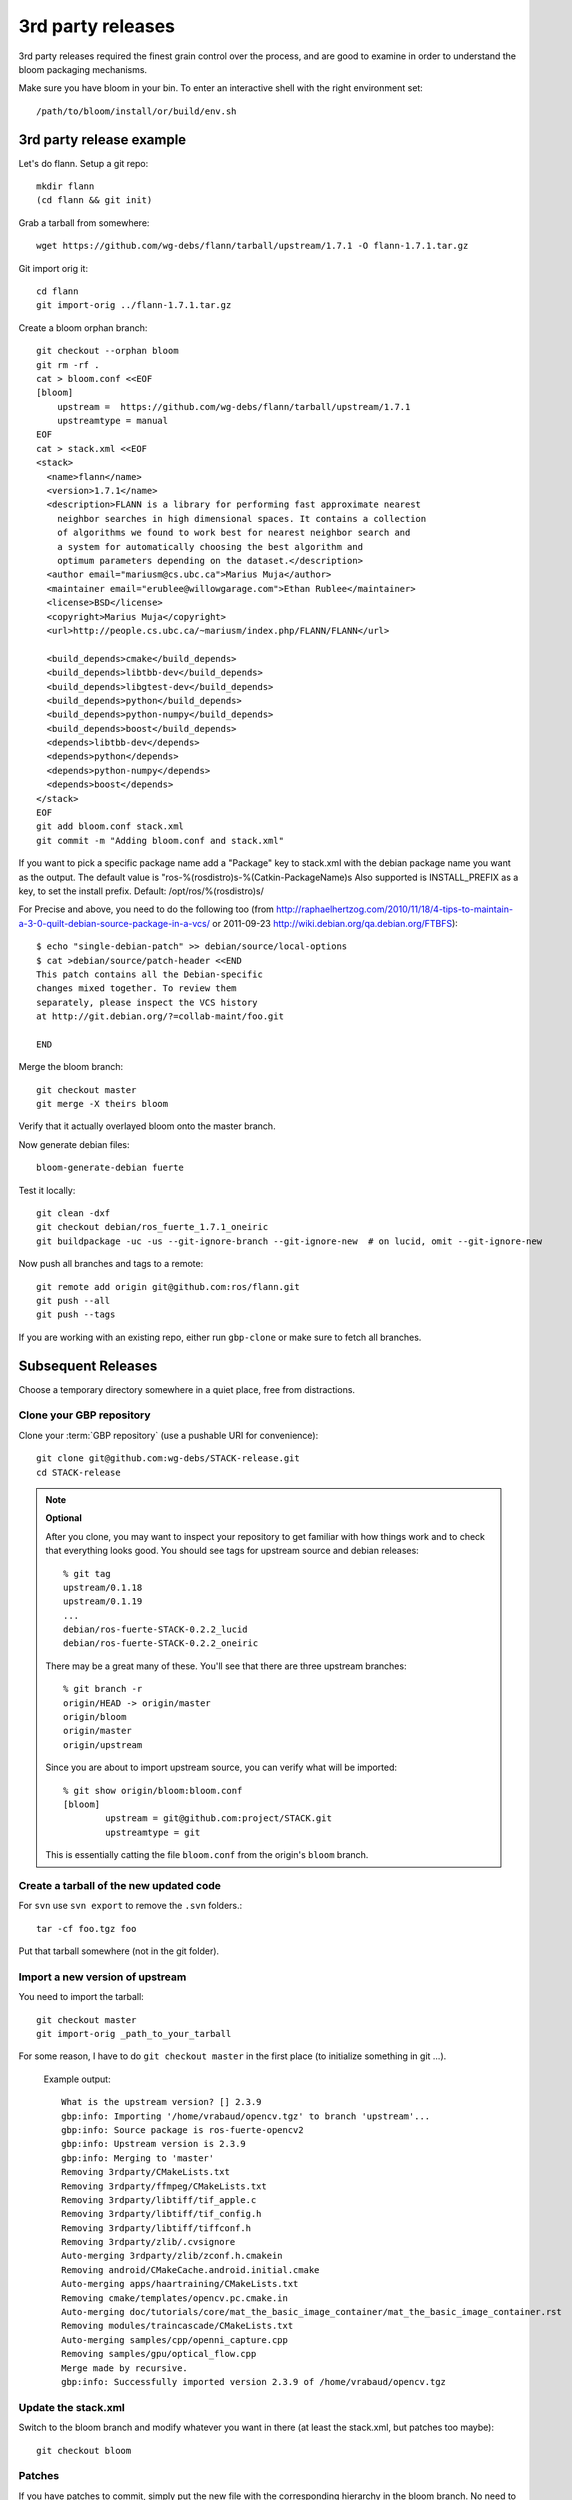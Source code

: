 3rd party releases
------------------

3rd party releases required the finest grain control over the process, and are good to examine
in order to understand the bloom packaging mechanisms.

Make sure you have bloom in your bin. To enter an interactive shell with the right environment set::

  /path/to/bloom/install/or/build/env.sh

3rd party release example
^^^^^^^^^^^^^^^^^^^^^^^^^

Let's do flann. Setup a git repo::

    mkdir flann
    (cd flann && git init)

Grab a tarball from somewhere::

    wget https://github.com/wg-debs/flann/tarball/upstream/1.7.1 -O flann-1.7.1.tar.gz

Git import orig it::

    cd flann
    git import-orig ../flann-1.7.1.tar.gz

Create a bloom orphan branch::

    git checkout --orphan bloom
    git rm -rf .
    cat > bloom.conf <<EOF
    [bloom]
        upstream =  https://github.com/wg-debs/flann/tarball/upstream/1.7.1
        upstreamtype = manual
    EOF
    cat > stack.xml <<EOF
    <stack>
      <name>flann</name>
      <version>1.7.1</name>
      <description>FLANN is a library for performing fast approximate nearest
        neighbor searches in high dimensional spaces. It contains a collection
        of algorithms we found to work best for nearest neighbor search and
        a system for automatically choosing the best algorithm and
        optimum parameters depending on the dataset.</description>
      <author email="mariusm@cs.ubc.ca">Marius Muja</author>
      <maintainer email="erublee@willowgarage.com">Ethan Rublee</maintainer>
      <license>BSD</license>
      <copyright>Marius Muja</copyright>
      <url>http://people.cs.ubc.ca/~mariusm/index.php/FLANN/FLANN</url>

      <build_depends>cmake</build_depends>
      <build_depends>libtbb-dev</build_depends>
      <build_depends>libgtest-dev</build_depends>
      <build_depends>python</build_depends>
      <build_depends>python-numpy</build_depends>
      <build_depends>boost</build_depends>
      <depends>libtbb-dev</depends>
      <depends>python</depends>
      <depends>python-numpy</depends>
      <depends>boost</depends>
    </stack>
    EOF
    git add bloom.conf stack.xml
    git commit -m "Adding bloom.conf and stack.xml"

If you want to pick a specific package name add a "Package" key to stack.xml with the 
debian package name you want as the output. The default value is "ros-%(rosdistro)s-%(Catkin-PackageName)s
Also supported is INSTALL_PREFIX as a key, to set the install prefix.  Default: /opt/ros/%(rosdistro)s/

For Precise and above, you need to do the following too (from
http://raphaelhertzog.com/2010/11/18/4-tips-to-maintain-a-3-0-quilt-debian-source-package-in-a-vcs/ or 
2011-09-23 http://wiki.debian.org/qa.debian.org/FTBFS):

::

    $ echo "single-debian-patch" >> debian/source/local-options
    $ cat >debian/source/patch-header <<END
    This patch contains all the Debian-specific
    changes mixed together. To review them
    separately, please inspect the VCS history
    at http://git.debian.org/?=collab-maint/foo.git

    END


Merge the bloom branch::

    git checkout master
    git merge -X theirs bloom

Verify that it actually overlayed bloom onto the master branch.

Now generate debian files::

    bloom-generate-debian fuerte

Test it locally::

    git clean -dxf
    git checkout debian/ros_fuerte_1.7.1_oneiric
    git buildpackage -uc -us --git-ignore-branch --git-ignore-new  # on lucid, omit --git-ignore-new

Now push all branches and tags to a remote::

    git remote add origin git@github.com:ros/flann.git
    git push --all
    git push --tags

If you are working with an existing repo, either run ``gbp-clone`` or make sure to fetch all branches.

Subsequent Releases
^^^^^^^^^^^^^^^^^^^

Choose a temporary directory somewhere in a quiet place, free from
distractions.

Clone your GBP repository
+++++++++++++++++++++++++

Clone your :term:`GBP repository` (use a pushable URI for convenience)::

  git clone git@github.com:wg-debs/STACK-release.git
  cd STACK-release

.. note:: **Optional**

  After you clone, you may want to inspect your repository to get familiar with how things work and to check that everything looks good. You should see tags for upstream source and debian releases::
  
    % git tag
    upstream/0.1.18
    upstream/0.1.19
    ...
    debian/ros-fuerte-STACK-0.2.2_lucid
    debian/ros-fuerte-STACK-0.2.2_oneiric
  
  There may be a great many of these.  You'll see that there are three
  upstream branches::
  
    % git branch -r
    origin/HEAD -> origin/master
    origin/bloom
    origin/master
    origin/upstream
  
  Since you are about to import upstream source, you can verify what
  will be imported::
  
    % git show origin/bloom:bloom.conf
    [bloom]
            upstream = git@github.com:project/STACK.git
            upstreamtype = git
  
  This is essentially catting the file ``bloom.conf`` from the
  origin's ``bloom`` branch.
  

Create a tarball of the new updated code
++++++++++++++++++++++++++++++++++++++++

For ``svn`` use ``svn export`` to remove the ``.svn`` folders.::

  tar -cf foo.tgz foo

Put that tarball somewhere (not in the git folder).

Import a new version of upstream
++++++++++++++++++++++++++++++++

You need to import the tarball::

  git checkout master
  git import-orig _path_to_your_tarball

For some reason, I have to do ``git checkout master`` in the first place (to initialize something in git ...).

..

  Example output::

    What is the upstream version? [] 2.3.9
    gbp:info: Importing '/home/vrabaud/opencv.tgz' to branch 'upstream'...
    gbp:info: Source package is ros-fuerte-opencv2
    gbp:info: Upstream version is 2.3.9
    gbp:info: Merging to 'master'
    Removing 3rdparty/CMakeLists.txt
    Removing 3rdparty/ffmpeg/CMakeLists.txt
    Removing 3rdparty/libtiff/tif_apple.c
    Removing 3rdparty/libtiff/tif_config.h
    Removing 3rdparty/libtiff/tiffconf.h
    Removing 3rdparty/zlib/.cvsignore
    Auto-merging 3rdparty/zlib/zconf.h.cmakein
    Removing android/CMakeCache.android.initial.cmake
    Auto-merging apps/haartraining/CMakeLists.txt
    Removing cmake/templates/opencv.pc.cmake.in
    Auto-merging doc/tutorials/core/mat_the_basic_image_container/mat_the_basic_image_container.rst
    Removing modules/traincascade/CMakeLists.txt
    Auto-merging samples/cpp/openni_capture.cpp
    Removing samples/gpu/optical_flow.cpp
    Merge made by recursive.
    gbp:info: Successfully imported version 2.3.9 of /home/vrabaud/opencv.tgz

Update the stack.xml
++++++++++++++++++++

Switch to the bloom branch and modify whatever you want in there (at least the stack.xml, but patches too maybe)::

  git checkout bloom

Patches
+++++++

If you have patches to commit, simply put the new file with the corresponding hierarchy in the bloom branch.
No need to deal with the ``debian/patches`` folder.

Create the debian packaging
+++++++++++++++++++++++++++

Now you can relax and repeat the instructions from above.::

    git checkout master
    git merge -X theirs bloom

Verify that it actually overlayed bloom onto the master branch.

Now generate debian files::

    bloom-generate-debian fuerte

Test it locally::

    git clean -dxf
    git checkout debian/ros_fuerte_1.7.1_oneiric
    git buildpackage -uc -us --git-ignore-branch --git-ignore-new  # on lucid, omit --git-ignore-new

If that worked, push all branches and tags to the already existing remote::

    git push --all
    git push --tags

